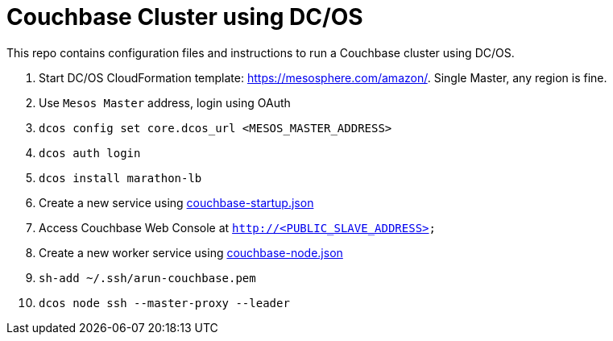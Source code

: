 = Couchbase Cluster using DC/OS

This repo contains configuration files and instructions to run a Couchbase cluster using DC/OS.

. Start DC/OS CloudFormation template: https://mesosphere.com/amazon/. Single Master, any region is fine.
. Use `Mesos Master` address, login using OAuth
. `dcos config set core.dcos_url <MESOS_MASTER_ADDRESS>`
. `dcos auth login`
. `dcos install marathon-lb`
. Create a new service using link:couchbase-startup.json[]
. Access Couchbase Web Console at `http://<PUBLIC_SLAVE_ADDRESS>`
. Create a new worker service using link:couchbase-node.json[]
. `sh-add ~/.ssh/arun-couchbase.pem`
. `dcos node ssh --master-proxy --leader`

